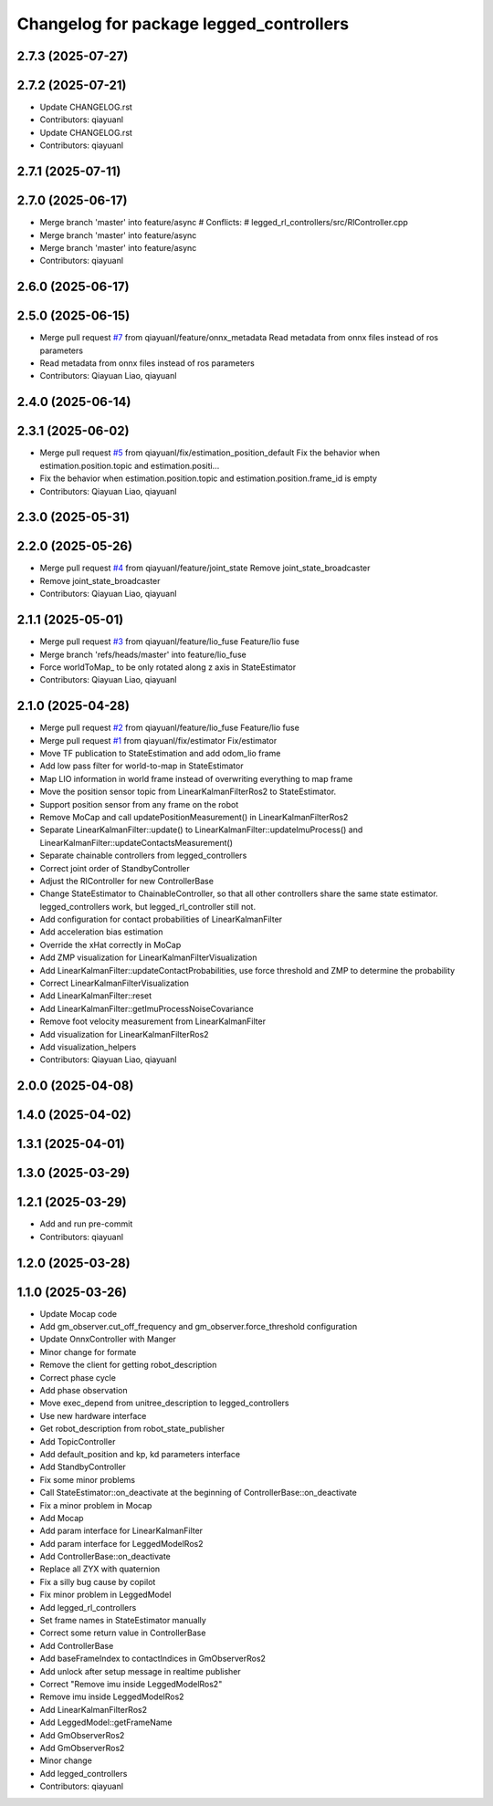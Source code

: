 ^^^^^^^^^^^^^^^^^^^^^^^^^^^^^^^^^^^^^^^^
Changelog for package legged_controllers
^^^^^^^^^^^^^^^^^^^^^^^^^^^^^^^^^^^^^^^^

2.7.3 (2025-07-27)
------------------

2.7.2 (2025-07-21)
------------------
* Update CHANGELOG.rst
* Contributors: qiayuanl

* Update CHANGELOG.rst
* Contributors: qiayuanl

2.7.1 (2025-07-11)
------------------

2.7.0 (2025-06-17)
------------------
* Merge branch 'master' into feature/async
  # Conflicts:
  #	legged_rl_controllers/src/RlController.cpp
* Merge branch 'master' into feature/async
* Merge branch 'master' into feature/async
* Contributors: qiayuanl

2.6.0 (2025-06-17)
------------------

2.5.0 (2025-06-15)
------------------
* Merge pull request `#7 <https://github.com/qiayuanl/legged_control2/issues/7>`_ from qiayuanl/feature/onnx_metadata
  Read metadata from onnx files instead of ros parameters
* Read metadata from onnx files instead of ros parameters
* Contributors: Qiayuan Liao, qiayuanl

2.4.0 (2025-06-14)
------------------

2.3.1 (2025-06-02)
------------------
* Merge pull request `#5 <https://github.com/qiayuanl/legged_control2/issues/5>`_ from qiayuanl/fix/estimation_position_default
  Fix the behavior when estimation.position.topic and estimation.positi…
* Fix the behavior when estimation.position.topic and estimation.position.frame_id is empty
* Contributors: Qiayuan Liao, qiayuanl

2.3.0 (2025-05-31)
------------------

2.2.0 (2025-05-26)
------------------
* Merge pull request `#4 <https://github.com/qiayuanl/legged_control2/issues/4>`_ from qiayuanl/feature/joint_state
  Remove joint_state_broadcaster
* Remove joint_state_broadcaster
* Contributors: Qiayuan Liao, qiayuanl

2.1.1 (2025-05-01)
------------------
* Merge pull request `#3 <https://github.com/qiayuanl/legged_control2/issues/3>`_ from qiayuanl/feature/lio_fuse
  Feature/lio fuse
* Merge branch 'refs/heads/master' into feature/lio_fuse
* Force worldToMap\_ to be only rotated along z axis in StateEstimator
* Contributors: Qiayuan Liao, qiayuanl

2.1.0 (2025-04-28)
------------------
* Merge pull request `#2 <https://github.com/qiayuanl/legged_control2/issues/2>`_ from qiayuanl/feature/lio_fuse
  Feature/lio fuse
* Merge pull request `#1 <https://github.com/qiayuanl/legged_control2/issues/1>`_ from qiayuanl/fix/estimator
  Fix/estimator
* Move TF publication to StateEstimation and add odom_lio frame
* Add low pass filter for world-to-map in StateEstimator
* Map LIO information in world frame instead of overwriting everything to map frame
* Move the position sensor topic from LinearKalmanFilterRos2 to StateEstimator.
* Support position sensor from any frame on the robot
* Remove MoCap and call updatePositionMeasurement() in LinearKalmanFilterRos2
* Separate LinearKalmanFilter::update() to LinearKalmanFilter::updateImuProcess() and LinearKalmanFilter::updateContactsMeasurement()
* Separate chainable controllers from legged_controllers
* Correct joint order of StandbyController
* Adjust the RlController for new ControllerBase
* Change StateEstimator to ChainableController, so that all other controllers share the same state estimator. legged_controllers work, but legged_rl_controller still not.
* Add configuration for contact probabilities of LinearKalmanFilter
* Add acceleration bias estimation
* Override the xHat correctly in MoCap
* Add ZMP visualization for LinearKalmanFilterVisualization
* Add LinearKalmanFilter::updateContactProbabilities, use force threshold and ZMP to determine the probability
* Correct LinearKalmanFilterVisualization
* Add LinearKalmanFilter::reset
* Add LinearKalmanFilter::getImuProcessNoiseCovariance
* Remove foot velocity measurement from  LinearKalmanFilter
* Add visualization for LinearKalmanFilterRos2
* Add visualization_helpers
* Contributors: Qiayuan Liao, qiayuanl

2.0.0 (2025-04-08)
------------------

1.4.0 (2025-04-02)
------------------

1.3.1 (2025-04-01)
------------------

1.3.0 (2025-03-29)
------------------

1.2.1 (2025-03-29)
------------------
* Add and run pre-commit
* Contributors: qiayuanl

1.2.0 (2025-03-28)
------------------

1.1.0 (2025-03-26)
------------------
* Update Mocap code
* Add gm_observer.cut_off_frequency and gm_observer.force_threshold configuration
* Update OnnxController with Manger
* Minor change for formate
* Remove the client for getting robot_description
* Correct phase cycle
* Add phase observation
* Move exec_depend from unitree_description to legged_controllers
* Use new hardware interface
* Get robot_description from robot_state_publisher
* Add TopicController
* Add default_position and kp, kd parameters interface
* Add StandbyController
* Fix some minor problems
* Call StateEstimator::on_deactivate at the beginning of ControllerBase::on_deactivate
* Fix a minor problem in Mocap
* Add Mocap
* Add param interface for LinearKalmanFilter
* Add param interface for LeggedModelRos2
* Add ControllerBase::on_deactivate
* Replace all ZYX with quaternion
* Fix a silly bug cause by copilot
* Fix minor problem in LeggedModel
* Add legged_rl_controllers
* Set frame names in StateEstimator manually
* Correct some return value in ControllerBase
* Add ControllerBase
* Add baseFrameIndex to contactIndices in GmObserverRos2
* Add unlock after setup message in realtime publisher
* Correct "Remove imu inside LeggedModelRos2"
* Remove imu inside LeggedModelRos2
* Add LinearKalmanFilterRos2
* Add LeggedModel::getFrameName
* Add GmObserverRos2
* Add GmObserverRos2
* Minor change
* Add legged_controllers
* Contributors: qiayuanl
